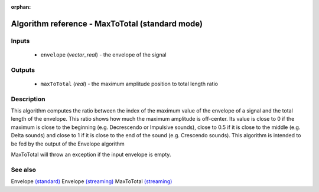:orphan:

Algorithm reference - MaxToTotal (standard mode)
================================================

Inputs
------

 - ``envelope`` (*vector_real*) - the envelope of the signal

Outputs
-------

 - ``maxToTotal`` (*real*) - the maximum amplitude position to total length ratio

Description
-----------

This algorithm computes the ratio between the index of the maximum value of the envelope of a signal and the total length of the envelope. This ratio shows how much the maximum amplitude is off-center. Its value is close to 0 if the maximum is close to the beginning (e.g. Decrescendo or Impulsive sounds), close to 0.5 if it is close to the middle (e.g. Delta sounds) and close to 1 if it is close to the end of the sound (e.g. Crescendo sounds). This algorithm is intended to be fed by the output of the Envelope algorithm

MaxToTotal will throw an exception if the input envelope is empty.


See also
--------

Envelope `(standard) <std_Envelope.html>`__
Envelope `(streaming) <streaming_Envelope.html>`__
MaxToTotal `(streaming) <streaming_MaxToTotal.html>`__